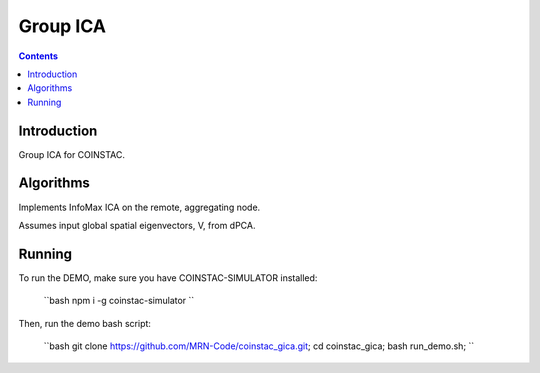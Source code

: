Group ICA
===============
.. contents::


Introduction
---------------

Group ICA for COINSTAC.

Algorithms
---------------

Implements InfoMax ICA on the remote, aggregating node.

Assumes input global spatial eigenvectors, V, from dPCA.

Running
--------------

To run the DEMO, make sure you have COINSTAC-SIMULATOR installed:

  ``bash
  npm i -g coinstac-simulator
  ``

Then, run the demo bash script:

  ``bash
  git clone https://github.com/MRN-Code/coinstac_gica.git;  
  cd coinstac_gica;  
  bash run_demo.sh;  
  `` 
